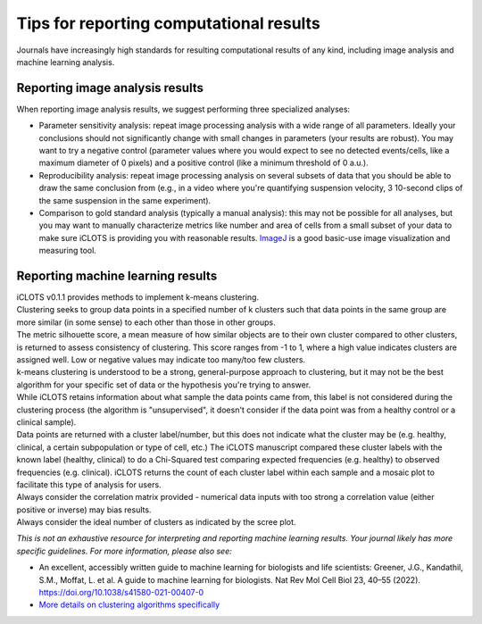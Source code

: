 Tips for reporting computational results
=============================================

| Journals have increasingly high standards for resulting computational results of any kind, including image analysis and machine learning analysis.

.. _image_results:
  
Reporting image analysis results
-------------------------------------

When reporting image analysis results, we suggest performing three specialized analyses:

* Parameter sensitivity analysis: repeat image processing analysis with a wide range of all parameters. Ideally your conclusions should not significantly change with small changes in parameters (your results are robust). You may want to try a negative control (parameter values where you would expect to see no detected events/cells, like a maximum diameter of 0 pixels) and a positive control (like a minimum threshold of 0 a.u.).
* Reproducibility analysis: repeat image processing analysis on several subsets of data that you should be able to draw the same conclusion from (e.g., in a video where you're quantifying suspension velocity, 3 10-second clips of the same suspension in the same experiment).
* Comparison to gold standard analysis (typically a manual analysis): this may not be possible for all analyses, but you may want to manually characterize metrics like number and area of cells from a small subset of your data to make sure iCLOTS is providing you with reasonable results. `ImageJ <https://imagej.nih.gov/ij/download.html>`_ is a good basic-use image visualization and measuring tool.

.. _ml_results:

Reporting machine learning results
-------------------------------------

| iCLOTS v0.1.1 provides methods to implement k-means clustering. 

| Clustering seeks to group data points in a specified number of k clusters such that data points in the same group are more similar (in some sense) to each other than those in other groups.  

| The metric silhouette score, a mean measure of how similar objects are to their own cluster compared to other clusters, is returned to assess consistency of clustering. This score ranges from -1 to 1, where a high value indicates clusters are assigned well. Low or negative values may indicate too many/too few clusters.

| k-means clustering is understood to be a strong, general-purpose approach to clustering, but it may not be the best algorithm for your specific set of data or the hypothesis you're trying to answer. 

| While iCLOTS retains information about what sample the data points came from, this label is not considered during the clustering process (the algorithm is "unsupervised", it doesn't consider if the data point was from a healthy control or a clinical sample). 

| Data points are returned with a cluster label/number, but this does not indicate what the cluster may be (e.g. healthy, clinical, a certain subpopulation or type of cell, etc.) The iCLOTS manuscript compared these cluster labels with the known label (healthy, clinical) to do a Chi-Squared test comparing expected frequencies (e.g. healthy) to observed frequencies (e.g. clinical). iCLOTS returns the count of each cluster label within each sample and a mosaic plot to facilitate this type of analysis for users.

| Always consider the correlation matrix provided - numerical data inputs with too strong a correlation value (either positive or inverse) may bias results. 

| Always consider the ideal number of clusters as indicated by the scree plot.

*This is not an exhaustive resource for interpreting and reporting machine learning results. Your journal likely has more specific guidelines. For more information, please also see:*

* An excellent, accessibly written guide to machine learning for biologists and life scientists: Greener, J.G., Kandathil, S.M., Moffat, L. et al. A guide to machine learning for biologists. Nat Rev Mol Cell Biol 23, 40–55 (2022). https://doi.org/10.1038/s41580-021-00407-0
* `More details on clustering algorithms specifically <https://en.wikipedia.org/wiki/Cluster_analysis>`_
